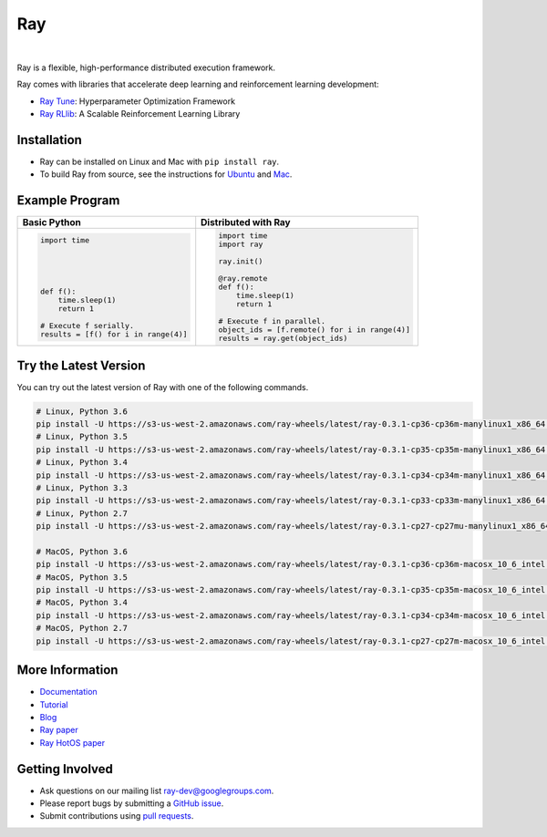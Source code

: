 Ray
===

.. image:: https://travis-ci.org/ray-project/ray.svg?branch=master
    :target: https://travis-ci.org/ray-project/ray

.. image:: https://readthedocs.org/projects/ray/badge/?version=latest
    :target: http://ray.readthedocs.io/en/latest/?badge=latest

|

Ray is a flexible, high-performance distributed execution framework.

Ray comes with libraries that accelerate deep learning and reinforcement learning development:

- `Ray Tune`_: Hyperparameter Optimization Framework
- `Ray RLlib`_: A Scalable Reinforcement Learning Library

.. _`Ray Tune`: http://ray.readthedocs.io/en/latest/tune.html
.. _`Ray RLlib`: http://ray.readthedocs.io/en/latest/rllib.html


Installation
------------

- Ray can be installed on Linux and Mac with ``pip install ray``.
- To build Ray from source, see the instructions for `Ubuntu`_ and `Mac`_.

.. _`Ubuntu`: http://ray.readthedocs.io/en/latest/install-on-ubuntu.html
.. _`Mac`: http://ray.readthedocs.io/en/latest/install-on-macosx.html


Example Program
---------------

+------------------------------------------------+----------------------------------------------+
| **Basic Python**                               | **Distributed with Ray**                     |
+------------------------------------------------+----------------------------------------------+
|.. code:: python                                |.. code-block:: python                        |
|                                                |                                              |
|  import time                                   |  import time                                 |
|                                                |  import ray                                  |
|                                                |                                              |
|                                                |  ray.init()                                  |
|                                                |                                              |
|                                                |  @ray.remote                                 |
|  def f():                                      |  def f():                                    |
|      time.sleep(1)                             |      time.sleep(1)                           |
|      return 1                                  |      return 1                                |
|                                                |                                              |
|  # Execute f serially.                         |  # Execute f in parallel.                    |
|  results = [f() for i in range(4)]             |  object_ids = [f.remote() for i in range(4)] |
|                                                |  results = ray.get(object_ids)               |
+------------------------------------------------+----------------------------------------------+


Try the Latest Version
----------------------

You can try out the latest version of Ray with one of the following commands.

.. code-block::

  # Linux, Python 3.6
  pip install -U https://s3-us-west-2.amazonaws.com/ray-wheels/latest/ray-0.3.1-cp36-cp36m-manylinux1_x86_64.whl
  # Linux, Python 3.5
  pip install -U https://s3-us-west-2.amazonaws.com/ray-wheels/latest/ray-0.3.1-cp35-cp35m-manylinux1_x86_64.whl
  # Linux, Python 3.4
  pip install -U https://s3-us-west-2.amazonaws.com/ray-wheels/latest/ray-0.3.1-cp34-cp34m-manylinux1_x86_64.whl
  # Linux, Python 3.3
  pip install -U https://s3-us-west-2.amazonaws.com/ray-wheels/latest/ray-0.3.1-cp33-cp33m-manylinux1_x86_64.whl
  # Linux, Python 2.7
  pip install -U https://s3-us-west-2.amazonaws.com/ray-wheels/latest/ray-0.3.1-cp27-cp27mu-manylinux1_x86_64.whl

  # MacOS, Python 3.6
  pip install -U https://s3-us-west-2.amazonaws.com/ray-wheels/latest/ray-0.3.1-cp36-cp36m-macosx_10_6_intel.whl
  # MacOS, Python 3.5
  pip install -U https://s3-us-west-2.amazonaws.com/ray-wheels/latest/ray-0.3.1-cp35-cp35m-macosx_10_6_intel.whl
  # MacOS, Python 3.4
  pip install -U https://s3-us-west-2.amazonaws.com/ray-wheels/latest/ray-0.3.1-cp34-cp34m-macosx_10_6_intel.whl
  # MacOS, Python 2.7
  pip install -U https://s3-us-west-2.amazonaws.com/ray-wheels/latest/ray-0.3.1-cp27-cp27m-macosx_10_6_intel.whl


More Information
----------------

- `Documentation`_
- `Tutorial`_
- `Blog`_
- `Ray paper`_
- `Ray HotOS paper`_

.. _`Documentation`: http://ray.readthedocs.io/en/latest/index.html
.. _`Tutorial`: https://github.com/ray-project/tutorial
.. _`Blog`: https://ray-project.github.io/
.. _`Ray paper`: https://arxiv.org/abs/1712.05889
.. _`Ray HotOS paper`: https://arxiv.org/abs/1703.03924

Getting Involved
----------------

- Ask questions on our mailing list `ray-dev@googlegroups.com`_.
- Please report bugs by submitting a `GitHub issue`_.
- Submit contributions using `pull requests`_.

.. _`ray-dev@googlegroups.com`: https://groups.google.com/forum/#!forum/ray-dev
.. _`GitHub issue`: https://github.com/ray-project/ray/issues
.. _`pull requests`: https://github.com/ray-project/ray/pulls
